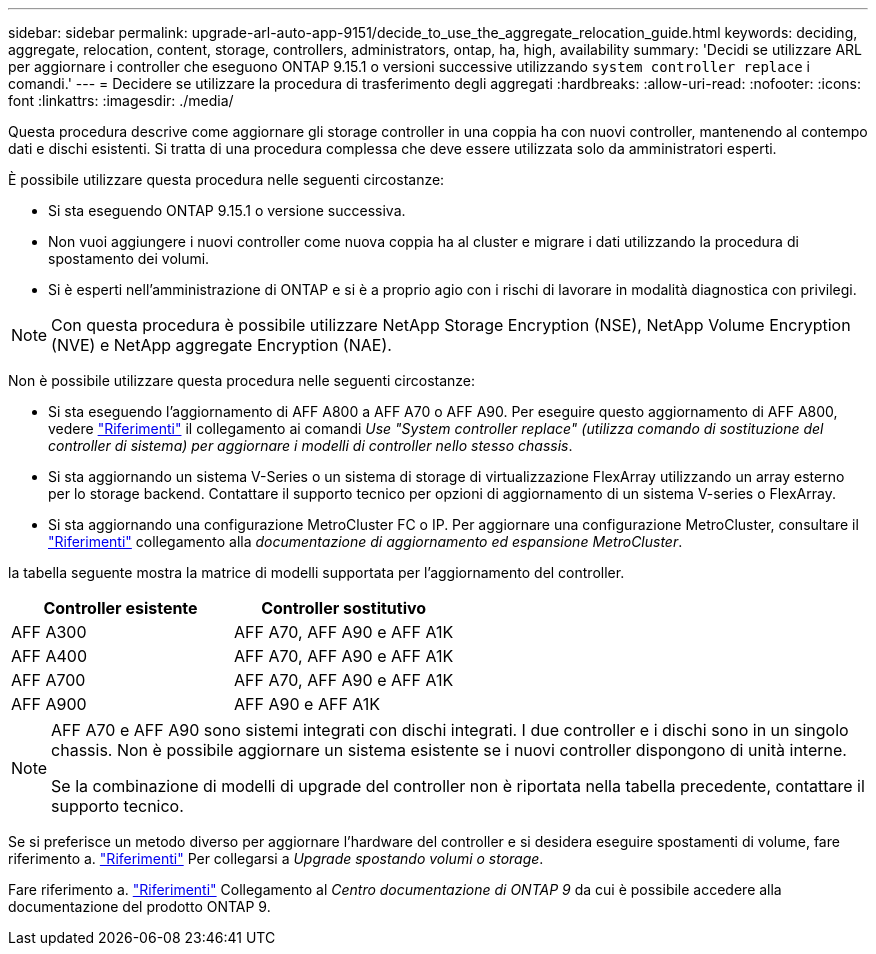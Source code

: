 ---
sidebar: sidebar 
permalink: upgrade-arl-auto-app-9151/decide_to_use_the_aggregate_relocation_guide.html 
keywords: deciding, aggregate, relocation, content, storage, controllers, administrators, ontap, ha, high, availability 
summary: 'Decidi se utilizzare ARL per aggiornare i controller che eseguono ONTAP 9.15.1 o versioni successive utilizzando `system controller replace` i comandi.' 
---
= Decidere se utilizzare la procedura di trasferimento degli aggregati
:hardbreaks:
:allow-uri-read: 
:nofooter: 
:icons: font
:linkattrs: 
:imagesdir: ./media/


[role="lead"]
Questa procedura descrive come aggiornare gli storage controller in una coppia ha con nuovi controller, mantenendo al contempo dati e dischi esistenti. Si tratta di una procedura complessa che deve essere utilizzata solo da amministratori esperti.

È possibile utilizzare questa procedura nelle seguenti circostanze:

* Si sta eseguendo ONTAP 9.15.1 o versione successiva.
* Non vuoi aggiungere i nuovi controller come nuova coppia ha al cluster e migrare i dati utilizzando la procedura di spostamento dei volumi.
* Si è esperti nell'amministrazione di ONTAP e si è a proprio agio con i rischi di lavorare in modalità diagnostica con privilegi.



NOTE: Con questa procedura è possibile utilizzare NetApp Storage Encryption (NSE), NetApp Volume Encryption (NVE) e NetApp aggregate Encryption (NAE).

Non è possibile utilizzare questa procedura nelle seguenti circostanze:

* Si sta eseguendo l'aggiornamento di AFF A800 a AFF A70 o AFF A90. Per eseguire questo aggiornamento di AFF A800, vedere link:other_references.html["Riferimenti"] il collegamento ai comandi _Use "System controller replace" (utilizza comando di sostituzione del controller di sistema) per aggiornare i modelli di controller nello stesso chassis_.
* Si sta aggiornando un sistema V-Series o un sistema di storage di virtualizzazione FlexArray utilizzando un array esterno per lo storage backend. Contattare il supporto tecnico per opzioni di aggiornamento di un sistema V-series o FlexArray.
* Si sta aggiornando una configurazione MetroCluster FC o IP. Per aggiornare una configurazione MetroCluster, consultare il link:other_references.html["Riferimenti"] collegamento alla _documentazione di aggiornamento ed espansione MetroCluster_.


[[sys_command_9151_supported_Systems]]la tabella seguente mostra la matrice di modelli supportata per l'aggiornamento del controller.

|===
| Controller esistente | Controller sostitutivo 


| AFF A300 | AFF A70, AFF A90 e AFF A1K 


| AFF A400 | AFF A70, AFF A90 e AFF A1K 


| AFF A700 | AFF A70, AFF A90 e AFF A1K 


| AFF A900 | AFF A90 e AFF A1K 
|===
[NOTE]
====
AFF A70 e AFF A90 sono sistemi integrati con dischi integrati. I due controller e i dischi sono in un singolo chassis. Non è possibile aggiornare un sistema esistente se i nuovi controller dispongono di unità interne.

Se la combinazione di modelli di upgrade del controller non è riportata nella tabella precedente, contattare il supporto tecnico.

====
Se si preferisce un metodo diverso per aggiornare l'hardware del controller e si desidera eseguire spostamenti di volume, fare riferimento a. link:other_references.html["Riferimenti"] Per collegarsi a _Upgrade spostando volumi o storage_.

Fare riferimento a. link:other_references.html["Riferimenti"] Collegamento al _Centro documentazione di ONTAP 9_ da cui è possibile accedere alla documentazione del prodotto ONTAP 9.
